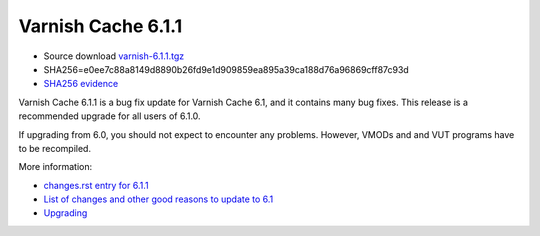 .. _rel6.1.1:

Varnish Cache 6.1.1
===================

* Source download `varnish-6.1.1.tgz </downloads/varnish-6.1.1.tgz>`_

* SHA256=e0ee7c88a8149d8890b26fd9e1d909859ea895a39ca188d76a96869cff87c93d

* `SHA256 evidence <https://www.virustotal.com/en/file/e0ee7c88a8149d8890b26fd9e1d909859ea895a39ca188d76a96869cff87c93d/analysis/1540575453/>`_

Varnish Cache 6.1.1 is a bug fix update for Varnish Cache 6.1, and it contains many bug fixes.
This release is a recommended upgrade for all users of 6.1.0.

If upgrading from 6.0, you should not expect to encounter any problems. However, VMODs and and VUT programs have to be recompiled.

More information:

* `changes.rst entry for 6.1.1 <https://github.com/varnishcache/varnish-cache/blob/6.1/doc/changes.rst#varnish-cache-611-2018-10-26>`_

* `List of changes and other good reasons to update to 6.1 </docs/6.1/whats-new/changes-6.1.html>`_

* `Upgrading </docs/6.1/whats-new/upgrading-6.1.html>`_
